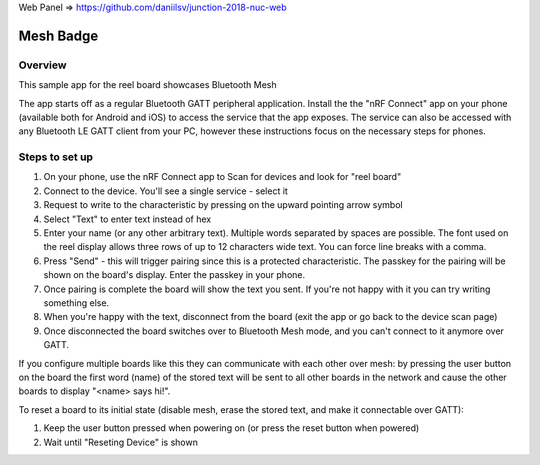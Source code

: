 .. _mesh_badge:

Web Panel => https://github.com/daniilsv/junction-2018-nuc-web

Mesh Badge
##########

Overview
********

This sample app for the reel board showcases Bluetooth Mesh

The app starts off as a regular Bluetooth GATT peripheral application.
Install the the "nRF Connect" app on your phone (available both for
Android and iOS) to access the service that the app exposes. The service
can also be accessed with any Bluetooth LE GATT client from your PC,
however these instructions focus on the necessary steps for phones.

Steps to set up
***************

#. On your phone, use the nRF Connect app to Scan for devices and look
   for "reel board"
#. Connect to the device. You'll see a single service - select it
#. Request to write to the characteristic by pressing on the upward pointing
   arrow symbol
#. Select "Text" to enter text instead of hex
#. Enter your name (or any other arbitrary text). Multiple words
   separated by spaces are possible. The font used on the reel display
   allows three rows of up to 12 characters
   wide text. You can force line breaks with a comma.
#. Press "Send" - this will trigger pairing since this is a protected
   characteristic. The passkey for the pairing will be shown on the board's
   display. Enter the passkey in your phone.
#. Once pairing is complete the board will show the text you sent. If
   you're not happy with it you can try writing something else.
#. When you're happy with the text, disconnect from the board (exit the app or
   go back to the device scan page)
#. Once disconnected the board switches over to Bluetooth Mesh mode, and you
   can't connect to it anymore over GATT.

If you configure multiple boards like this they can communicate with
each other over mesh: by pressing the user button on the board the first
word (name) of the stored text will be sent to all other boards in
the network and cause the other boards to display "<name> says hi!".

To reset a board to its initial state (disable mesh, erase the stored
text, and make it connectable over GATT):

#. Keep the user button pressed when powering on (or press the reset button
   when powered)
#. Wait until "Reseting Device" is shown
